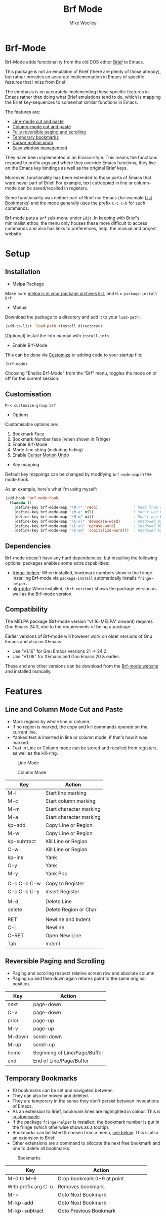 #+TITLE: Brf Mode
#+AUTHOR: Mike Woolley
#+EMAIL: mike@bulsara.com
#+OPTIONS: toc:nil

* Brf-Mode
:PROPERTIES:
:CUSTOM_ID: brf-mode
:END:

Brf-Mode adds functionality from the old DOS editor [[https://en.wikipedia.org/wiki/Brief_%28text_editor%29][Brief]] to Emacs.

This package is not an emulation of Brief (there are plenty of those already), but rather provides an accurate
implementation in Emacs of specific features that I miss from Brief.

The emphasis is on accurately implementing these specific features in Emacs rather than doing what Brief emulations tend
to do, which is mapping the Brief key-sequences to somewhat similar functions in Emacs.

The features are:

- [[#line-and-column-mode-cut-and-paste][Line-mode cut and paste]]
- [[#line-and-column-mode-cut-and-paste][Column-mode cut and paste]]
- [[#reversible-paging-and-scrolling][Fully reversible paging and scrolling]]
- [[#temporary-bookmarks][Temporary bookmarks]]
- [[#cursor-motion-undo][Cursor motion undo]]
- [[#easy-window-management][Easy window management]]

They have been implemented in an Emacs-style. This means the functions respond to prefix args and where they override
Emacs functions, they live on the Emacs key bindings as well as the original Brief keys.

Moreover, functionality has been extended to those parts of Emacs that were never part of Brief. For example, text
cut/copied in line or column-mode can be saved/recalled in registers.

Some functionality was neither part of Brief nor Emacs (for example [[#list-bookmarks][List Bookmarks]]) and the mode generally uses the
prefix ~C-c C-b~ for such commands.

Brf-mode puts a ~Brf~ sub-menu under ~Edit~. In keeping with Brief's minimalist ethos, the menu only houses these more
difficult to access commands and also has links to preferences, help, the manual and project website.

* Setup
:PROPERTIES:
:CUSTOM_ID: setup
:END:

** Installation
:PROPERTIES:
:CUSTOM_ID: installation
:END:

- Melpa Package

[[https://melpa.org/#/brf][https://melpa.org/packages/brf-badge.svg]]

Make sure [[https://melpa.org/#/getting-started][melpa is in your package archives list]], and ~M-x package-install brf~

- Manual

Download the package to a directory and add it to your ~load-path~:

#+BEGIN_SRC emacs-lisp
     (add-to-list 'load-path <install directory>)
#+END_SRC

[Optional] Install the Info manual with ~install-info~.

- Enable Brf-Mode

This can be done via [[#customisation][Customize]] or adding code to your startup file:

#+BEGIN_SRC emacs-lisp
     (brf-mode)
#+END_SRC

Choosing "Enable Brf-Mode" from the "Brf" menu, toggles the mode on or off for the current session.

** Customisation
:PROPERTIES:
:CUSTOM_ID: customisation
:END:

~M-x customize-group brf~

- Options

Customisable options are:

1. Bookmark Face
2. Bookmark Number face (when shown in Fringe)
3. Enable Brf-Mode
4. Mode-line string (including hiding)
5. Enable [[#cursor-motion-undo][Cursor Motion Undo]]


- Key mapping

Default key mappings can be changed by modifying ~brf-mode-map~ in the mode hook.

As an example, here's what I'm using myself:

#+BEGIN_SRC emacs-lisp
  (add-hook 'brf-mode-hook
    (lambda ()
      (define-key brf-mode-map "\M-r" 'redo)                ; Redo from redo+.el
      (define-key brf-mode-map "\M-a" nil)                  ; Don't use Brief Alt-a for marking
      (define-key brf-mode-map "\M-m" nil)                  ; Don't use Brief Alt-m for marking
      (define-key brf-mode-map "\C-xl" 'downcase-word)      ; Shadowed by Alt-l
      (define-key brf-mode-map "\C-xu" 'upcase-word)        ; Shadowed by Alt-u
      (define-key brf-mode-map "\C-xw" 'capitalize-word)))  ; Shadowed by Alt-c
#+END_SRC

** Dependencies
   :PROPERTIES:
   :CUSTOM_ID: dependencies
   :END:
   
   Brf-mode doesn't have any hard dependencies, but installing the following optional packages enables some extra
   capabilities:

   - [[https://melpa.org/#/fringe-helper][fringe-helper]]: When installed, bookmark numbers show in the fringe.
     Installing Brf-mode via ~package-install~ automatically installs ~fringe-helper~.
   - [[https://melpa.org/#/pkg-info][pkg-info]]: When installed, ~(brf-version)~ shows the package version as well as the Brf-mode version.

** Compatibility
   :PROPERTIES:
   :CUSTOM_ID: compatibility
   :END:

   The MELPA package (Brf-mode version "v1.16-MELPA" onward) requires Gnu Emacs 24.3, due to the requirements of being a package.

   Earlier versions of Brf-mode will however work on older versions of Gnu Emacs and also on XEmacs:
   
   - Use "v1.16" for Gnu Emacs versions 21 -> 24.2.
   - Use "v1.08" for XEmacs and Gnu Emacs 20 & earlier.

   These and any other versions can be download from the [[https://bitbucket.org/MikeWoolley/brf-mode/downloads/?tab=tags][Brf-mode website]] and installed manually.
   
* Features
:PROPERTIES:
:CUSTOM_ID: features
:END:

** Line and Column Mode Cut and Paste
:PROPERTIES:
:CUSTOM_ID: line-and-column-mode-cut-and-paste
:END:

- Mark regions by whole line or column.
- If no region is marked, the copy and kill commands operate on the current line.
- Yanked text is inserted in line or column mode, if that's how it was marked.
- Text in Line or Column mode can be stored and recalled from registers, as well as the kill-ring.

#+CAPTION: Line Mode
[[https://bitbucket.org/MikeWoolley/brf-mode/raw/master/images/line-mode.png]]

#+CAPTION: Column Mode
[[https://bitbucket.org/MikeWoolley/brf-mode/raw/master/images/column-mode.png]]

| Key         | Action                  |
|-------------+-------------------------|
| M-l         | Start line marking      |
| M-c         | Start column marking    |
| M-m         | Start character marking |
| M-a         | Start character marking |
| kp-add      | Copy Line or Region     |
| M-w         | Copy Line or Region     |
| kp-subtract | Kill Line or Region     |
| C-w         | Kill Line or Region     |
| kp-ins      | Yank                    |
| C-y         | Yank                    |
| M-y         | Yank Pop                |
|             |                         |
| C-c C-b C-w | Copy to Register        |
| C-c C-b C-y | Insert Register         |
|             |                         |
| M-d         | Delete Line             |
| delete      | Delete Region or Char   |
|             |                         |
| RET         | Newline and Indent      |
| C-j         | Newline                 |
| C-RET       | Open New Line           |
| Tab         | Indent                  |

** Reversible Paging and Scrolling
:PROPERTIES:
:CUSTOM_ID: reversible-paging-and-scrolling
:END:

- Paging and scrolling respect relative screen row and absolute column.
- Paging up and then down again returns point to the same original position.

| Key    | Action                        |
|--------+-------------------------------|
| next   | page-down                     |
| C-v    | page-down                     |
| prior  | page-up                       |
| M-v    | page-up                       |
| M-down | scroll-down                   |
| M-up   | scroll-up                     |
| home   | Beginning of Line/Page/Buffer |
| end    | End of Line/Page/Buffer       |

** Temporary Bookmarks
:PROPERTIES:
:CUSTOM_ID: temporary-bookmarks
:END:

- 10 bookmarks can be set and navigated between.
- They can also be moved and deleted.
- They are temporary in the sense they don't persist between invocations of Emacs.
- As an extension to Brief, bookmark lines are highlighted in colour. This is [[#customisation][customisable]].
- If the package ~fringe-helper~ is installed, the bookmark number is put in the fringe (which otherwise shows as a tooltip).
- Bookmarks can be listed & chosen from a menu, [[#list-bookmarks][see below]]. This is also an extension to Brief.
- Other extensions are a command to allocate the next free bookmark and one to delete all bookmarks.

#+CAPTION: Bookmarks
[[https://bitbucket.org/MikeWoolley/brf-mode/raw/master/images/bookmarks.png]]

| Key                 | Action                               |
|---------------------+--------------------------------------|
| M-0 to M-9          | Drop bookmark 0-9 at point           |
| With prefix arg C-u | Removes bookmark.                    |
| M-=                 | Goto Next Bookmark                   |
| M-kp-add            | Goto Next Bookmark                   |
| M-kp-subtract       | Goto Previous Bookmark               |
| M--                 | Goto Previous Bookmark               |
| M-j                 | Jump-to-Bookmark                     |
|                     |                                      |
| C-c C-b C-k         | Delete All Bookmarks                 |
| C-c C-b C-l         | List Bookmarks                       |
| C-c C-b C-n         | Goto Next Bookmark                   |
| C-c C-b C-p         | Goto Previous Bookmark               |
| C-c C-b =           | Allocate Next Free Bookmark at Point |

** List Bookmarks
:PROPERTIES:
:CUSTOM_ID: list-bookmarks
:END:

- Invoke the List Bookmarks menu with ~C-c C-b C-l~.
- This allows you to view and manage all the current bookmarks.

#+CAPTION: List Bookmarks
[[https://bitbucket.org/MikeWoolley/brf-mode/raw/master/images/list-bookmarks.png]]

| key  | Action                    |
|------+---------------------------|
| RET  | Jump to bookmark at point |
| SPC  | Jump to bookmark at point |
| d    | Delete bookmark at point  |
| k    | Delete All bookmarks      |
|      |                           |
| down | Move point down           |
| up   | Move point up             |
| <    | Move to start of buffer   |
| >    | Move to end of buffer     |
|      |                           |
| ?    | Help                      |
| h    | Describe Mode             |
| q    | Quit                      |

** Cursor Motion Undo
:PROPERTIES:
:CUSTOM_ID: cursor-motion-undo
:END:

- Cursor motion, without any buffer changes, is recorded as an undo-able (& redo-able) action.
- This works with both built-in Emacs Undo and also with the ~Redo.el~ & ~Redo+.el~ packages. I haven't tested it with
  the plethora of other Undo packages - it should work, but you never know!
- It is turned off by default (unlike in Brief), but can be enabled by customising option ~brf-undo-enable~.

| Key         | Action                                 |
|-------------+----------------------------------------|
| kp-multiply | Undo                                   |
| M-u         | Undo                                   |
| M-r         | Redo (if ~redo~ or ~redo+~ installed). |

** Easy Window Management
:PROPERTIES:
:CUSTOM_ID: easy-window-management
:END:

- Create, Switch, Resize and Delete arbitrary windows with simple keystrokes.

| Key                        | Action                        |
|----------------------------+-------------------------------|
| S- [up, down, right, left] | Switch to Window in Direction |
| f1 [up, down, right, left] | Switch to window in Direction |
| f2 [up, down, right, left] | Resize Window in Direction    |
| M-f2                       | Zoom Window                   |
| f3 [up, down, right, left] | Create Window in Direction    |
| f4 [up, down, right, left] | Delete Window in Direction    |
| C-f4                       | Delete Current Window         |
| S-f4                       | Delete Other Windows          |

** Differences From Brief
:PROPERTIES:
:CUSTOM_ID: differences-from-brief
:END:

#+CAPTION: Screenshot of the original BRIEF
[[https://bitbucket.org/MikeWoolley/brf-mode/raw/master/images/BRIEF-Screenshot.png]]

- Inclusive Mark (Alt-m)

"Inclusive" character marking in Brief includes the character under the cursor, whereas in Brf-Mode (and Emacs in
general) the marked region stops on the character before the cursor. This behaviour is actually Brief's "Non-inclusive
Mark" and is the only kind supported in Brf-Mode. I don't think it makes any practical difference and so "Inclusive
Mark" has not been implemented in Brf-Mode.

- Window Resizing (F2)

When resizing a window in Brief, the user has to hit Enter to end resizing and all other keys are ignored. In Brf-Mode,
any key or click that is not a cursor key ends resizing, which I personally think is better.

** Known Issues
:PROPERTIES:
:CUSTOM_ID: known-issues
:END:

Please report any issues at the [[https://bitbucket.org/MikeWoolley/brf-mode/issues][Brf-mode website bug tracker]].

There are a couple of known minor issues:

- XEmacs Compatibility

Brf-mode no longer works in XEmacs. It's likely to be fairly easy to fix the compatibility issues, but given the demise of
XEmacs I don't have any current plans to do this.

Anyone wanting to run Brf-mode on XEmacs should install an older version, as described in [[#compatibility][Compatibility]].

- Menu & Toolbar commands for Cut & Paste

Brf-mode replaces the Cut & Paste menu and toolbar commands with versions that respect Line & Column Mode in the same
way as the Brf-mode keyboard commands. However Emacs disables the menu and toolbar ~Cut~ & ~Copy~ items if there is no
marked region, unlike the corresponding Brf-mode keyboard commands.

# Info File Settings
#+TEXINFO_FILENAME: brf-mode.info
#+TEXINFO_HEADER: @ifinfo
#+TEXINFO_HEADER: This is the manual for Brf-Mode.@*
#+TEXINFO_HEADER: @*
#+TEXINFO_HEADER: Copyright @copyright{} 2000-2020 Mike Woolley
#+TEXINFO_HEADER: @end ifinfo
#+TEXINFO_DIR_CATEGORY: Emacs
#+TEXINFO_DIR_TITLE: Brf-mode: (brf-mode)
#+TEXINFO_DIR_DESC: Add functionality from the editor Brief
